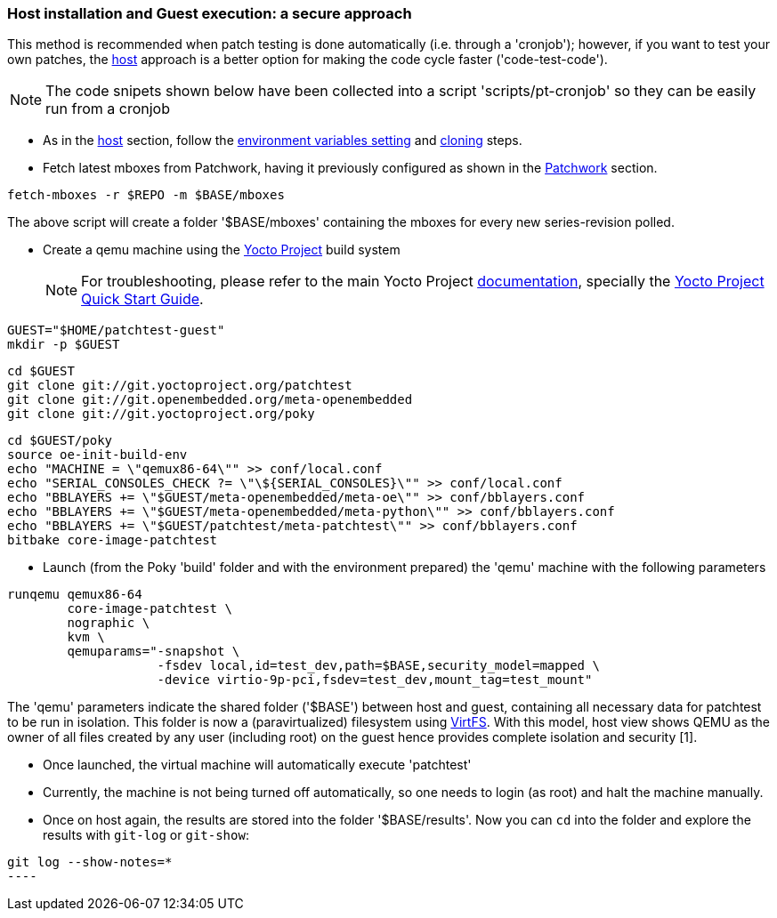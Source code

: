 [[guest]]
=== Host installation and Guest execution: a **secure** approach

This method is recommended when patch testing is done automatically (i.e. through a 'cronjob'); however,
if you want to test your own patches, the <<host,host>> approach is a better option for making the code
cycle faster ('code-test-code').

NOTE: The code snipets shown below have been collected into a script 'scripts/pt-cronjob' so they can be easily run
from a cronjob

* As in the <<host, host>> section, follow the <<env-vars, environment variables setting>> and <<cloning, cloning>> steps.

* Fetch latest mboxes from Patchwork, having it previously configured as shown in the <<pw, Patchwork>> section.

[source, shell]
----
fetch-mboxes -r $REPO -m $BASE/mboxes
----

The above script will create a folder '$BASE/mboxes' containing the mboxes for every
new series-revision polled.

[[poky]]
* Create a qemu machine using the https://www.yoctoproject.org/[Yocto Project] build system
[NOTE]
For troubleshooting, please refer to the main Yocto Project https://www.yoctoproject.org/documentation[documentation], specially the http://www.yoctoproject.org/docs/latest/yocto-project-qs/yocto-project-qs.html[Yocto Project Quick Start Guide].

[source,shell]
----
GUEST="$HOME/patchtest-guest"
mkdir -p $GUEST
----

[source,shell]
----
cd $GUEST
git clone git://git.yoctoproject.org/patchtest
git clone git://git.openembedded.org/meta-openembedded
git clone git://git.yoctoproject.org/poky
----

[source,shell]
----
cd $GUEST/poky
source oe-init-build-env
echo "MACHINE = \"qemux86-64\"" >> conf/local.conf
echo "SERIAL_CONSOLES_CHECK ?= \"\${SERIAL_CONSOLES}\"" >> conf/local.conf
echo "BBLAYERS += \"$GUEST/meta-openembedded/meta-oe\"" >> conf/bblayers.conf
echo "BBLAYERS += \"$GUEST/meta-openembedded/meta-python\"" >> conf/bblayers.conf
echo "BBLAYERS += \"$GUEST/patchtest/meta-patchtest\"" >> conf/bblayers.conf
bitbake core-image-patchtest
----

* Launch (from the Poky 'build' folder and with the environment prepared) the 'qemu' machine with the following parameters

[source, shell]
----
runqemu qemux86-64
	core-image-patchtest \
	nographic \
	kvm \
	qemuparams="-snapshot \
		    -fsdev local,id=test_dev,path=$BASE,security_model=mapped \
	            -device virtio-9p-pci,fsdev=test_dev,mount_tag=test_mount"
----

The 'qemu' parameters indicate the shared folder ('$BASE') between host and guest,
containing all necessary data for patchtest to be run in isolation. This folder
is now a (paravirtualized) filesystem using 
https://www.kernel.org/doc/ols/2010/ols2010-pages-109-120.pdf[VirtFS].
With this model, host view shows QEMU as the owner of all files created by any user 
(including root) on the guest hence provides complete isolation and security
[1].

* Once launched, the virtual machine will automatically execute 'patchtest'

* Currently, the machine is not being turned off automatically, so one needs to
login (as root) and halt the machine manually.

* Once on host again, the results are stored into the folder '$BASE/results'. Now you
can `cd` into the folder and explore the results with `git-log` or `git-show`:

[source,shell]
-----
git log --show-notes=*
----

